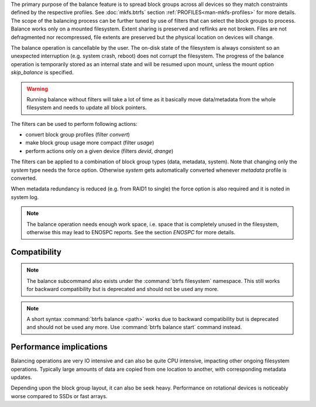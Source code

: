 The primary purpose of the balance feature is to spread block groups across
all devices so they match constraints defined by the respective profiles. See
:doc:`mkfs.btrfs` section :ref:`PROFILES<man-mkfs-profiles>`
for more details.
The scope of the balancing process can be further tuned by use of filters that
can select the block groups to process. Balance works only on a mounted
filesystem.  Extent sharing is preserved and reflinks are not broken.
Files are not defragmented nor recompressed, file extents are preserved
but the physical location on devices will change.

The balance operation is cancellable by the user. The on-disk state of the
filesystem is always consistent so an unexpected interruption (e.g. system crash,
reboot) does not corrupt the filesystem. The progress of the balance operation
is temporarily stored as an internal state and will be resumed upon mount,
unless the mount option *skip_balance* is specified.

.. warning::
   Running balance without filters will take a lot of time as it basically move
   data/metadata from the whole filesystem and needs to update all block
   pointers.

The filters can be used to perform following actions:

- convert block group profiles (filter *convert*)
- make block group usage more compact  (filter *usage*)
- perform actions only on a given device (filters *devid*, *drange*)

The filters can be applied to a combination of block group types (data,
metadata, system). Note that changing only the *system* type needs the force
option. Otherwise *system* gets automatically converted whenever *metadata*
profile is converted.

When metadata redundancy is reduced (e.g. from RAID1 to single) the force option
is also required and it is noted in system log.

.. note::
   The balance operation needs enough work space, i.e. space that is completely
   unused in the filesystem, otherwise this may lead to ENOSPC reports.  See
   the section *ENOSPC* for more details.

Compatibility
-------------

.. note::

   The balance subcommand also exists under the :command:`btrfs filesystem` namespace.
   This still works for backward compatibility but is deprecated and should not
   be used any more.

.. note::
   A short syntax :command:`btrfs balance <path>` works due to backward compatibility
   but is deprecated and should not be used any more. Use :command:`btrfs balance start`
   command instead.

Performance implications
------------------------

Balancing operations are very IO intensive and can also be quite CPU intensive,
impacting other ongoing filesystem operations. Typically large amounts of data
are copied from one location to another, with corresponding metadata updates.

Depending upon the block group layout, it can also be seek heavy. Performance
on rotational devices is noticeably worse compared to SSDs or fast arrays.
